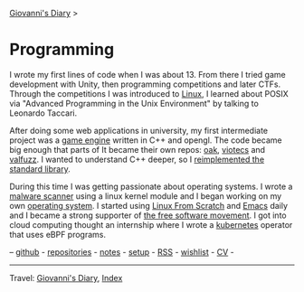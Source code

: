 #+startup: content indent

[[file:../index.org][Giovanni's Diary]] >

* Programming
#+INDEX: Giovanni's Diary!Programming

I wrote my first lines of code when I was about 13. From there I tried
game development with Unity, then programming competitions and later
CTFs. Through the competitions I was introduced to [[file:./linux/linux.org][Linux]], I learned
about POSIX via "Advanced Programming in the Unix Environment" by
talking to Leonardo Taccari.

After doing some web applications in university, my first intermediate
project was a [[https://github.com/San7o/Brenta-Engine][game engine]] written in C++ and opengl. The code became
big enough that parts of It became their own repos: [[https://github.com/San7o/oak][oak]], [[https://github.com/San7o/viotecs][viotecs]] and
[[https://github.com/San7o/valFuzz][valfuzz]]. I wanted to understand C++ deeper, so I [[https://github.com/San7o/tenno-tl][reimplemented the
standard library]].

During this time I was getting passionate about operating systems.  I
wrote a [[https://github.com/San7o/Baldo-Scanner][malware scanner]] using a linux kernel module and I began
working on my own [[https://github.com/San7o/santOS][operating system]]. I started using [[file:linux/linux-from-scratch.org][Linux From Scratch]]
and [[file:emacs/emacs.org][Emacs]] daily and I became a strong supporter of [[file:free-as-in-freedom.org][the free software
movement]]. I got into cloud computing thought an internship where I
wrote a [[file:./kubernetes/kubernetes.org][kubernetes]] operator that uses eBPF programs.

--  [[https://github.com/San7o/][github]] -  [[file:repositories.org][repositories]] - [[file:notes/notes.org][notes]] - [[file:setup.org][setup]] -  [[file:../feeds/feedProgramming.rss][RSS]] -  [[file:wishlist.org][wishlist]] - [[file:cv.org][CV]] -

-----

Travel: [[file:../index.org][Giovanni's Diary]], [[file:../theindex.org][Index]]  
